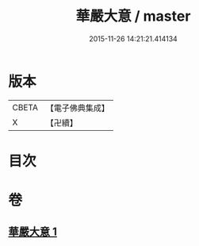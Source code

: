#+TITLE: 華嚴大意 / master
#+DATE: 2015-11-26 14:21:21.414134
* 版本
 |     CBETA|【電子佛典集成】|
 |         X|【卍續】    |

* 目次
* 卷
** [[file:KR6e0141_001.txt][華嚴大意 1]]
